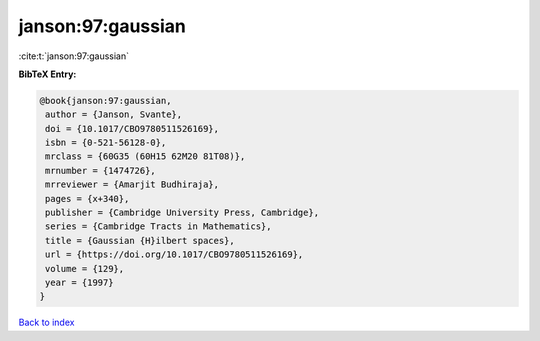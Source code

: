 janson:97:gaussian
==================

:cite:t:`janson:97:gaussian`

**BibTeX Entry:**

.. code-block:: bibtex

   @book{janson:97:gaussian,
    author = {Janson, Svante},
    doi = {10.1017/CBO9780511526169},
    isbn = {0-521-56128-0},
    mrclass = {60G35 (60H15 62M20 81T08)},
    mrnumber = {1474726},
    mrreviewer = {Amarjit Budhiraja},
    pages = {x+340},
    publisher = {Cambridge University Press, Cambridge},
    series = {Cambridge Tracts in Mathematics},
    title = {Gaussian {H}ilbert spaces},
    url = {https://doi.org/10.1017/CBO9780511526169},
    volume = {129},
    year = {1997}
   }

`Back to index <../By-Cite-Keys.rst>`_
